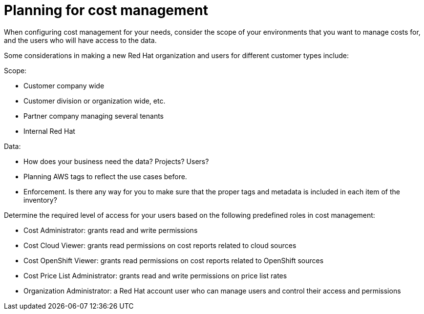 // Module included in the following assemblies:
//
// assembly_introduction_cost_management.adoc

// Base the file name and the ID on the module title. For example:
// * file name: con_planning_cost_management.adoc
// * ID: [id="con_planning_cost_management"]
// * Title: = Planning for cost management

// The ID is used as an anchor for linking to the module. Avoid changing it after the module has been published to ensure existing links are not broken.
[id="con_planning_cost_management"]
// The `context` attribute enables module reuse. Every module's ID includes {context}, which ensures that the module has a unique ID even if it is reused multiple times in a guide.
= Planning for cost management
//In the title of concept modules, include nouns or noun phrases that are used in the body text. This helps readers and search engines find the information quickly.
//Do not start the title of concept modules with a verb. See also _Wording of headings_ in _The IBM Style Guide_.

When configuring cost management for your needs, consider the scope of your environments that you want to manage costs for, and the users who will have access to the data.

Some considerations in making a new Red Hat organization and users for different customer types include:

Scope:

* Customer company wide
* Customer division or organization wide, etc.
* Partner company managing several tenants
* Internal Red Hat 

Data:

* How does your business need the data? Projects? Users?
* Planning AWS tags to reflect the use cases before.
* Enforcement. Is there any way for you to make sure that the proper tags and metadata is included in each item of the inventory?
	
// Should this part be moved to the RBAC section?
Determine the required level of access for your users based on the following predefined roles in cost management:

* Cost Administrator:  grants read and write permissions
* Cost Cloud Viewer:  grants read permissions on cost reports related to cloud sources
* Cost OpenShift Viewer:  grants read permissions on cost reports related to OpenShift sources
* Cost Price List Administrator:  grants read and write permissions on price list rates
* Organization Administrator: a Red Hat account user who can manage users and control their access and permissions




